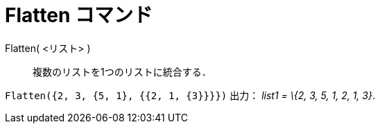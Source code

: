 = Flatten コマンド
ifdef::env-github[:imagesdir: /ja/modules/ROOT/assets/images]

Flatten( <リスト> )::
  複数のリストを1つのリストに統合する．

[EXAMPLE]
====

`++Flatten({2, 3, {5, 1}, {{2, 1, {3}}}})++` 出力： _list1 = \{2, 3, 5, 1, 2, 1, 3}_.

====
